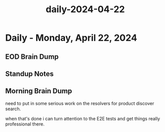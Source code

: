 :PROPERTIES:
:ID:       00abab86-d8fa-4305-8592-20fc9d047151
:END:
#+title: daily-2024-04-22
#+filetags: :daily:
* Daily - Monday, April 22, 2024

** EOD Brain Dump

** Standup Notes

** Morning Brain Dump
need to put in some serious work on the resolvers for product discover search.

when that's done i can turn attention to the E2E tests and get things really professional there.
